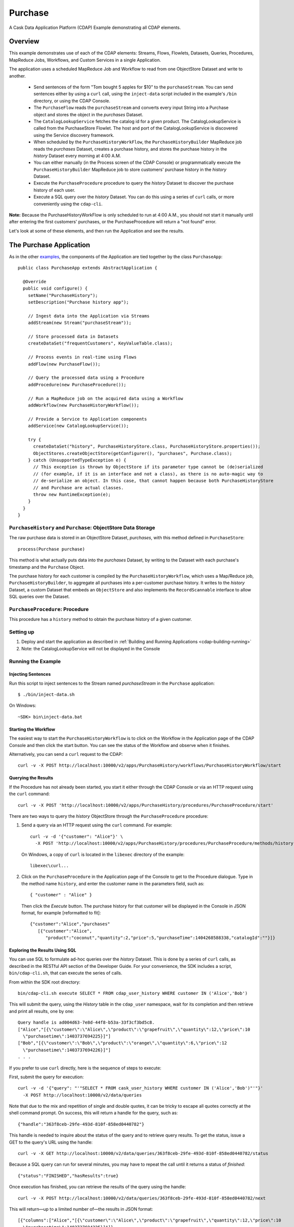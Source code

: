 .. :Author: Cask Data, Inc.
   :Description: Cask Data Application Platform Purchase Application
   :copyright: Copyright © 2014 Cask Data, Inc.

.. _examples-purchase:

Purchase
--------

A Cask Data Application Platform (CDAP) Example demonstrating all CDAP elements.

Overview
........

This example demonstrates use of each of the CDAP elements: Streams, Flows, Flowlets,
Datasets, Queries, Procedures, MapReduce Jobs, Workflows, and Custom Services in a single Application.

The application uses a scheduled MapReduce Job and Workflow to read from one ObjectStore Dataset
and write to another.

  - Send sentences of the form "Tom bought 5 apples for $10" to the ``purchaseStream``.
    You can send sentences either by using a ``curl`` call, using the ``inject-data`` script
    included in the example's ``/bin`` directory, or using the CDAP Console.
  - The ``PurchaseFlow`` reads the ``purchaseStream`` and converts every input String into a
    Purchase object and stores the object in the *purchases* Dataset.
  - The ``CatalogLookupService`` fetches the catalog id for a given product. The CatalogLookupService
    is called from the PurchaseStore Flowlet. The host and port of the CatalogLookupService is discovered
    using the Service discovery framework.
  - When scheduled by the ``PurchaseHistoryWorkFlow``, the ``PurchaseHistoryBuilder`` MapReduce
    job reads the *purchases* Dataset, creates a purchase history, and stores the purchase
    history in the *history* Dataset every morning at 4:00 A.M.
  - You can either manually (in the Process screen of the CDAP Console) or 
    programmatically execute the ``PurchaseHistoryBuilder`` MapReduce job to store 
    customers' purchase history in the *history* Dataset.
  - Execute the ``PurchaseProcedure`` procedure to query the *history* Dataset to discover the
    purchase history of each user.
  - Execute a SQL query over the *history* Dataset. You can do this using a series of ``curl``
    calls, or more conveniently using the ``cdap-cli``.

**Note:** Because the PurchaseHistoryWorkFlow is only scheduled to run at 4:00 A.M.,
you should not start it manually until after entering the first customers' purchases, or the
PurchaseProcedure will return a "not found" error.

Let's look at some of these elements, and then run the Application and see the results.

The Purchase Application
........................

As in the other `examples <index.html>`__, the components
of the Application are tied together by the class ``PurchaseApp``::

  public class PurchaseApp extends AbstractApplication {

    @Override
    public void configure() {
      setName("PurchaseHistory");
      setDescription("Purchase history app");
      
      // Ingest data into the Application via Streams
      addStream(new Stream("purchaseStream"));
      
      // Store processed data in Datasets
      createDataSet("frequentCustomers", KeyValueTable.class);
      
      // Process events in real-time using Flows
      addFlow(new PurchaseFlow());
      
      // Query the processed data using a Procedure
      addProcedure(new PurchaseProcedure());
      
      // Run a MapReduce job on the acquired data using a Workflow
      addWorkflow(new PurchaseHistoryWorkflow());
      
      // Provide a Service to Application components
      addService(new CatalogLookupService());

      try {
        createDataSet("history", PurchaseHistoryStore.class, PurchaseHistoryStore.properties());
        ObjectStores.createObjectStore(getConfigurer(), "purchases", Purchase.class);
      } catch (UnsupportedTypeException e) {
        // This exception is thrown by ObjectStore if its parameter type cannot be (de)serialized
        // (for example, if it is an interface and not a class), as there is no auto-magic way to
        // de-serialize an object. In this case, that cannot happen because both PurchaseHistoryStore
        // and Purchase are actual classes.
        throw new RuntimeException(e);
      }
    }
  }


``PurchaseHistory`` and ``Purchase``: ObjectStore Data Storage
++++++++++++++++++++++++++++++++++++++++++++++++++++++++++++++

The raw purchase data is stored in an ObjectStore Dataset, *purchases*,
with this method defined in ``PurchaseStore``::

	process(Purchase purchase)

This method is what actually puts data into the *purchases* Dataset, by writing to the
Dataset with each purchase's timestamp and the ``Purchase`` Object.

The purchase history for each customer is compiled by the ``PurchaseHistoryWorkflow``, which uses a
Map/Reduce job, ``PurchaseHistoryBuilder``, to aggregate all purchases into a per-customer purchase
history. It writes to the *history* Dataset, a custom Dataset that embeds an ``ObjectStore`` and also
implements the ``RecordScannable`` interface to allow SQL queries over the Dataset.


``PurchaseProcedure``: Procedure
++++++++++++++++++++++++++++++++

This procedure has a ``history`` method to obtain the purchase history of a given customer.

Setting up
++++++++++

#. Deploy and start the application as described in :ref:`Building and Running Applications <cdap-building-running>`
#. Note: the CatalogLookupService will not be displayed in the Console

Running the Example
+++++++++++++++++++

Injecting Sentences
###################

Run this script to inject sentences 
to the Stream named *purchaseStream* in the ``Purchase`` application::

	$ ./bin/inject-data.sh

On Windows::

	~SDK> bin\inject-data.bat


Starting the Workflow
#####################

The easiest way to start the ``PurchaseHistoryWorkflow`` is to click on the Workflow in the Application
page of the CDAP Console and then click the start button. You can see the status of the Workflow and observe when it finishes.

Alternatively, you can send a ``curl`` request to the CDAP::
  
  curl -v -X POST http://localhost:10000/v2/apps/PurchaseHistory/workflows/PurchaseHistoryWorkflow/start

Querying the Results
####################

If the Procedure has not already been started, you start it either through the 
CDAP Console or via an HTTP request using the ``curl`` command::

	curl -v -X POST 'http://localhost:10000/v2/apps/PurchaseHistory/procedures/PurchaseProcedure/start'
	
There are two ways to query the *history* ObjectStore through the ``PurchaseProcedure`` procedure:

1. Send a query via an HTTP request using the ``curl`` command. For example::

	curl -v -d '{"customer": "Alice"}' \
	  -X POST 'http://localhost:10000/v2/apps/PurchaseHistory/procedures/PurchaseProcedure/methods/history'

  On Windows, a copy of ``curl`` is located in the ``libexec`` directory of the example::

	  libexec\curl...

2. Click on the ``PurchaseProcedure`` in the Application page of the Console to get to the 
   Procedure dialogue. Type in the method name ``history``, and enter the customer name in the parameters
   field, such as::

	{ "customer" : "Alice" }

   Then click the *Execute* button. The purchase history for that customer will be displayed in the
   Console in JSON format, for example [reformatted to fit]::

	{"customer":"Alice","purchases"
	   [{"customer":"Alice",
	      "product":"coconut","quantity":2,"price":5,"purchaseTime":1404268588338,"catalogId":""}]}

Exploring the Results Using SQL
###############################

You can use SQL to formulate ad-hoc queries over the *history* Dataset. This is done by a series of
``curl`` calls, as described in the RESTful API section of the Developer Guide. For your convenience, the SDK
includes a script, ``bin/cdap-cli.sh``, that can execute the series of calls.

From within the SDK root directory::

  bin/cdap-cli.sh execute SELECT * FROM cdap_user_history WHERE customer IN ('Alice','Bob')

This will submit the query, using the *History* table in the ``cdap_user`` namespace, wait for its completion and 
then retrieve and print all results, one by one::

  Query handle is ad004d63-7e8d-44f8-b53a-33f3cf3bd5c8.
  ["Alice","[{\"customer\":\"Alice\",\"product\":\"grapefruit\",\"quantity\":12,\"price\":10
    \"purchasetime\":1403737694225}]"]
  ["Bob","[{\"customer\":\"Bob\",\"product\":\"orange\",\"quantity\":6,\"price\":12
    \"purchasetime\":1403737694226}]"]
  . . .

If you prefer to use ``curl`` directly, here is the sequence of steps to execute:

First, submit the query for execution::

  curl -v -d '{"query": "'"SELECT * FROM cask_user_history WHERE customer IN ('Alice','Bob')"'"}'
    -X POST http://localhost:10000/v2/data/queries

Note that due to the mix and repetition of single and double quotes, it can be tricky to escape all quotes
correctly at the shell command prompt. On success, this will return a handle for the query, such as::

  {"handle":"363f8ceb-29fe-493d-810f-858ed0440782"}

This handle is needed to inquire about the status of the query and to retrieve query results. To get the
status, issue a GET to the query's URL using the handle::

  curl -v -X GET http://localhost:10000/v2/data/queries/363f8ceb-29fe-493d-810f-858ed0440782/status

Because a SQL query can run for several minutes, you may have to repeat the call until it returns a status of *finished*::

  {"status":"FINISHED","hasResults":true}

Once execution has finished, you can retrieve the results of the query using the handle::

  curl -v -X POST http://localhost:10000/v2/data/queries/363f8ceb-29fe-493d-810f-858ed0440782/next

This will return—up to a limited number of—the results in JSON format::

  [{"columns":["Alice","[{\"customer\":\"Alice\",\"product\":\"grapefruit\",\"quantity\":12,\"price\":10
    \"purchasetime\":1403737694225}]"]},
  {"columns":["Bob","[{\"customer\":\"Bob\",\"product\":\"orange\",\"quantity\":6,\"price\":12
    \"purchasetime\":1403737694226}]"]}]

You repeat this step until the ``curl`` call returns an empty list. That means you have retrieved all of the results and you can now close the query::

  curl -v -X DELETE http://localhost:10000/v2/data/queries/363f8ceb-29fe-493d-810f-858ed0440782


Once done, you can stop the application as described in :ref:`Building and Running Applications. <cdap-stop-application>`

.. highlight:: java
